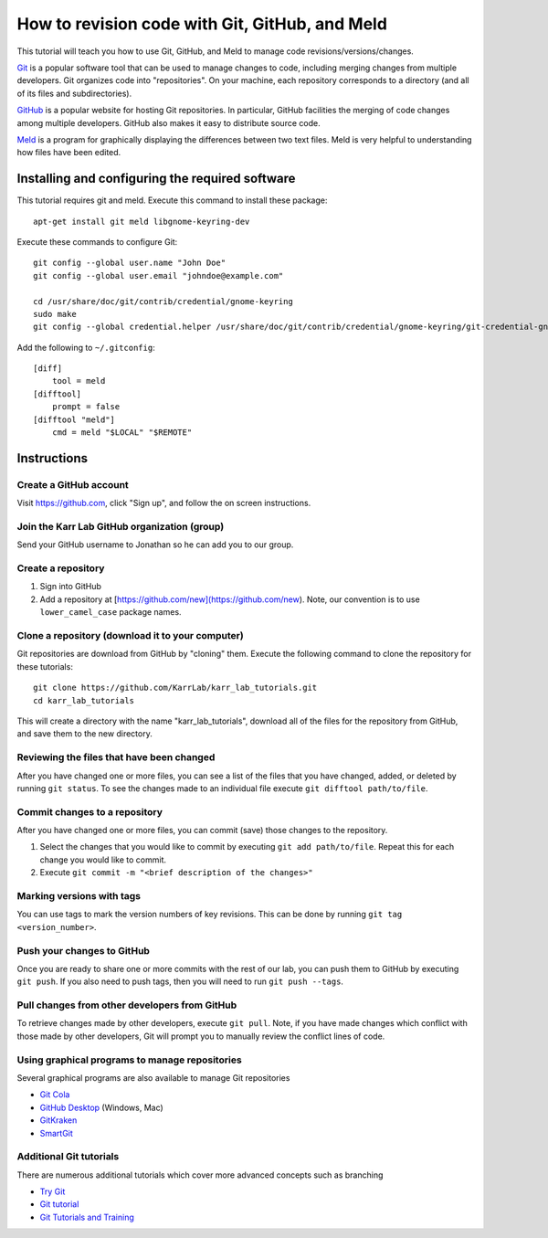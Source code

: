 .. _code_revisioning:

How to revision code with Git, GitHub, and Meld
===============================================

This tutorial will teach you how to use Git, GitHub, and Meld to manage code revisions/versions/changes.

`Git <https://git-scm.com>`_ is a popular software tool that can be used to manage changes to code, including merging changes from multiple developers. Git organizes code into "repositories". On your machine, each repository corresponds to a directory (and all of its files and subdirectories).

`GitHub <https://github.com>`_ is a popular website for hosting Git repositories. In particular, GitHub facilities the merging of code changes among multiple developers. GitHub also makes it easy to distribute source code.

`Meld <http://meldmerge.org>`_ is a program for graphically displaying the differences between two text files. Meld is very helpful to understanding how files have been edited.

Installing and configuring the required software
--------------------------------------------------
This tutorial requires git and meld. Execute this command to install these package::

    apt-get install git meld libgnome-keyring-dev

Execute these commands to configure Git::

    git config --global user.name "John Doe"
    git config --global user.email "johndoe@example.com"

    cd /usr/share/doc/git/contrib/credential/gnome-keyring
    sudo make
    git config --global credential.helper /usr/share/doc/git/contrib/credential/gnome-keyring/git-credential-gnome-keyring

Add the following to ``~/.gitconfig``::

    [diff]
        tool = meld
    [difftool]
        prompt = false
    [difftool "meld"]
        cmd = meld "$LOCAL" "$REMOTE"

Instructions
------------------------------


Create a GitHub account
^^^^^^^^^^^^^^^^^^^^^^^^^^^^^^
Visit `https://github.com <https://github.com>`_, click "Sign up", and follow the on screen instructions.


Join the Karr Lab GitHub organization (group)
^^^^^^^^^^^^^^^^^^^^^^^^^^^^^^^^^^^^^^^^^^^^^
Send your GitHub username to Jonathan so he can add you to our group.


Create a repository
^^^^^^^^^^^^^^^^^^^^^^^^^^^^^^^^^^^^^^^^^^^^^
#. Sign into GitHub
#. Add a repository at [https://github.com/new](https://github.com/new). Note, our convention is to use ``lower_camel_case`` package names.


Clone a repository (download it to your computer)
^^^^^^^^^^^^^^^^^^^^^^^^^^^^^^^^^^^^^^^^^^^^^^^^^
Git repositories are download from GitHub by "cloning" them. Execute the following command to clone the repository for these tutorials::

    git clone https://github.com/KarrLab/karr_lab_tutorials.git
    cd karr_lab_tutorials

This will create a directory with the name "karr_lab_tutorials", download all of the files for the repository from GitHub, and save them to the new directory.


Reviewing the files that have been changed
^^^^^^^^^^^^^^^^^^^^^^^^^^^^^^^^^^^^^^^^^^^^^^^^^
After you have changed one or more files, you can see a list of the files that you have changed, added, or deleted by running ``git status``. To see the changes made to an individual file execute ``git difftool path/to/file``.


Commit changes to a repository
^^^^^^^^^^^^^^^^^^^^^^^^^^^^^^^^^^^^^^^^^^^^^^^^^
After you have changed one or more files, you can commit (save) those changes to the repository.

#. Select the changes that you would like to commit by executing ``git add path/to/file``. Repeat this for each change you would like to commit.
#. Execute ``git commit -m "<brief description of the changes>"``


Marking versions with tags
^^^^^^^^^^^^^^^^^^^^^^^^^^
You can use tags to mark the version numbers of key revisions. This can be done by running ``git tag <version_number>``.


Push your changes to GitHub
^^^^^^^^^^^^^^^^^^^^^^^^^^^^^^^^^^^^^^^^^^^^^^^^^
Once you are ready to share one or more commits with the rest of our lab, you can push them to GitHub by executing ``git push``. If you also need to push tags, then you will need to run ``git push --tags``.


Pull changes from other developers from GitHub
^^^^^^^^^^^^^^^^^^^^^^^^^^^^^^^^^^^^^^^^^^^^^^^^^
To retrieve changes made by other developers, execute ``git pull``. Note, if you have made changes which conflict with those made by other developers, Git will prompt you to manually review the conflict lines of code.


Using graphical programs to manage repositories
^^^^^^^^^^^^^^^^^^^^^^^^^^^^^^^^^^^^^^^^^^^^^^^^^
Several graphical programs are also available to manage Git repositories

* `Git Cola <https://git-cola.github.io/>`_
* `GitHub Desktop <https://desktop.github.com/>`_ (Windows, Mac)
* `GitKraken <https://www.gitkraken.com>`_
* `SmartGit <https://www.syntevo.com/smartgit/>`_


Additional Git tutorials
^^^^^^^^^^^^^^^^^^^^^^^^
There are numerous additional tutorials which cover more advanced concepts such as branching

* `Try Git <https://try.github.io>`_
* `Git tutorial <https://git-scm.com/docs/gittutorial>`_
* `Git Tutorials and Training <https://www.atlassian.com/git/tutorials>`_
